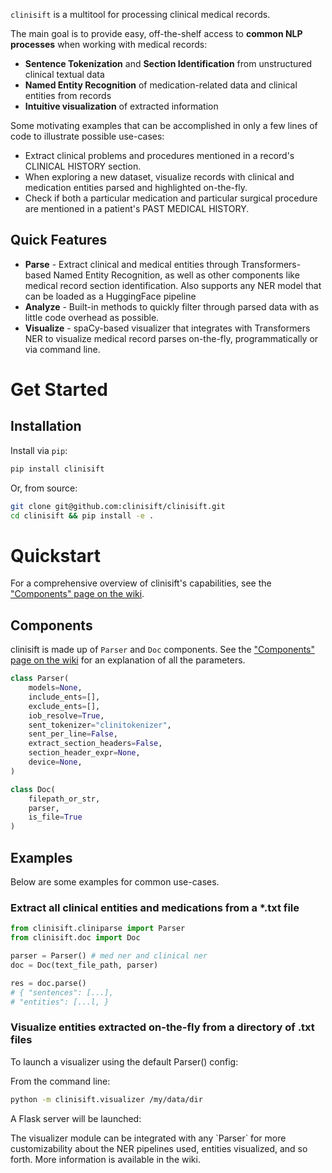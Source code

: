 [[./assets/clinisift.png]]

=clinisift= is a multitool for processing clinical medical records.

The main goal is to provide easy, off-the-shelf access to *common NLP processes* when working with medical records:
- *Sentence Tokenization* and *Section Identification* from unstructured clinical textual data
- *Named Entity Recognition* of medication-related data and clinical entities from records
- *Intuitive visualization* of extracted information

Some motivating examples that can be accomplished in only a few lines of code to illustrate possible use-cases:
- Extract clinical problems and procedures mentioned in a record's CLINICAL HISTORY section.
- When exploring a new dataset, visualize records with clinical and medication entities parsed and highlighted on-the-fly.
- Check if both a particular medication and particular surgical procedure are mentioned in a patient's PAST MEDICAL HISTORY.


** Quick Features
- *Parse* - Extract clinical and medical entities through Transformers-based Named Entity Recognition, as well as other components like medical record section identification. Also supports any NER model that can be loaded as a HuggingFace pipeline
- *Analyze* - Built-in methods to quickly filter through parsed data with as little code overhead as possible.
- *Visualize* - spaCy-based visualizer that integrates with Transformers NER to visualize medical record parses on-the-fly, programmatically or via command line.

* Get Started
** Installation
Install via =pip=:
#+BEGIN_SRC bash
pip install clinisift
#+END_SRC

Or, from source:
#+BEGIN_SRC bash
git clone git@github.com:clinisift/clinisift.git
cd clinisift && pip install -e .
#+END_SRC

* Quickstart
For a comprehensive overview of clinisift's capabilities, see the [[https://github.com/clinisift/clinisift/wiki/Components]["Components" page on the wiki]].

** Components
clinisift is made up of =Parser= and =Doc= components. See the [[https://github.com/clinisift/clinisift/wiki/Components]["Components" page on the wiki]] for an explanation of all the parameters.

#+BEGIN_SRC python
class Parser(
    models=None,
    include_ents=[],
    exclude_ents=[],
    iob_resolve=True,
    sent_tokenizer="clinitokenizer",
    sent_per_line=False,
    extract_section_headers=False,
    section_header_expr=None,
    device=None,
) 
#+END_SRC

#+BEGIN_SRC python
class Doc(
    filepath_or_str,
    parser,
    is_file=True
)
#+END_SRC


** Examples
Below are some examples for common use-cases. 

*** Extract all clinical entities and medications from a *.txt file
#+BEGIN_SRC python
from clinisift.cliniparse import Parser
from clinisift.doc import Doc

parser = Parser() # med ner and clinical ner
doc = Doc(text_file_path, parser)

res = doc.parse()
# { "sentences": [...],
# "entities": [...l, }
#+END_SRC

*** Visualize entities extracted on-the-fly from a directory of .txt files
To launch a visualizer using the default Parser() config:

From the command line:
#+BEGIN_SRC bash
python -m clinisift.visualizer /my/data/dir
#+END_SRC

A Flask server will be launched:

[[./assets/visualizer_1.png]]

[[./assets/visualizer_2.png]]

The visualizer module can be integrated with any `Parser` for more customizability about the NER pipelines used, entities visualized, and so forth. More information is available in the wiki.
